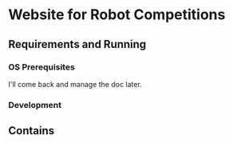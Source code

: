 


* Website for Robot Competitions

** Requirements and Running

*** OS Prerequisites
I'll come back and manage the doc later.
*** Development

** Contains
